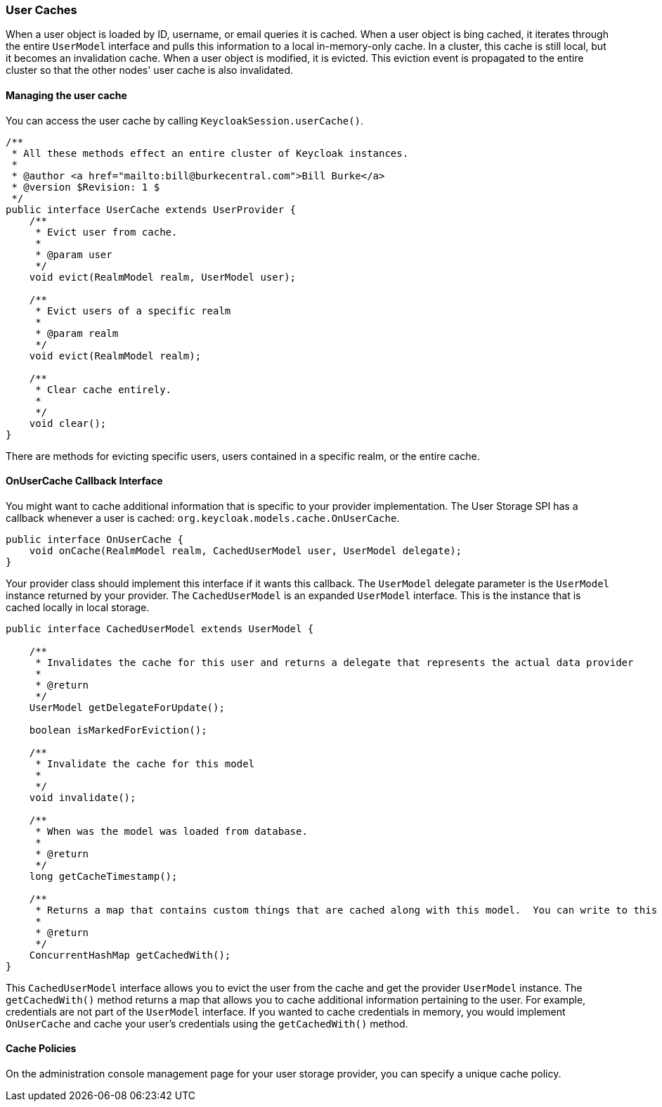 
=== User Caches

When a user object is loaded by ID, username, or email queries it is cached. When a user object is bing cached, it iterates through
the entire `UserModel` interface and pulls this information to a local in-memory-only cache. In a cluster, this cache
is still local, but it becomes an invalidation cache. When a user object is modified, it is evicted. This eviction event
is propagated to the entire cluster so that the other nodes' user cache is also invalidated.

==== Managing the user cache

You can access the user cache by calling `KeycloakSession.userCache()`.

[source,java]
----
/**
 * All these methods effect an entire cluster of Keycloak instances.
 *
 * @author <a href="mailto:bill@burkecentral.com">Bill Burke</a>
 * @version $Revision: 1 $
 */
public interface UserCache extends UserProvider {
    /**
     * Evict user from cache.
     *
     * @param user
     */
    void evict(RealmModel realm, UserModel user);

    /**
     * Evict users of a specific realm
     *
     * @param realm
     */
    void evict(RealmModel realm);

    /**
     * Clear cache entirely.
     *
     */
    void clear();
}
----

There are methods for evicting specific users, users contained in a specific realm, or the entire cache.

==== OnUserCache Callback Interface

You might want to cache additional information that is specific to your provider implementation. The User Storage SPI
has a callback whenever a user is cached: `org.keycloak.models.cache.OnUserCache`.

[source,java]
----
public interface OnUserCache {
    void onCache(RealmModel realm, CachedUserModel user, UserModel delegate);
}
----

Your provider class should implement this interface if it wants this callback. The `UserModel` delegate parameter
is the `UserModel` instance returned by your provider. The `CachedUserModel` is an expanded `UserModel` interface.
This is the instance that is cached locally in local storage.

[source,java]
----
public interface CachedUserModel extends UserModel {

    /**
     * Invalidates the cache for this user and returns a delegate that represents the actual data provider
     *
     * @return
     */
    UserModel getDelegateForUpdate();

    boolean isMarkedForEviction();

    /**
     * Invalidate the cache for this model
     *
     */
    void invalidate();

    /**
     * When was the model was loaded from database.
     *
     * @return
     */
    long getCacheTimestamp();

    /**
     * Returns a map that contains custom things that are cached along with this model.  You can write to this map.
     *
     * @return
     */
    ConcurrentHashMap getCachedWith();
}
----

This `CachedUserModel` interface allows you to evict the user from the cache and get the provider `UserModel` instance.
The `getCachedWith()` method returns a map that allows you to cache additional information pertaining to the user. For example, credentials are not part of the `UserModel` interface. If you wanted to cache credentials in memory, you would implement `OnUserCache` and cache your user's credentials using the `getCachedWith()` method.

==== Cache Policies

On the administration console management page for your user storage provider, you can specify a unique cache policy.

